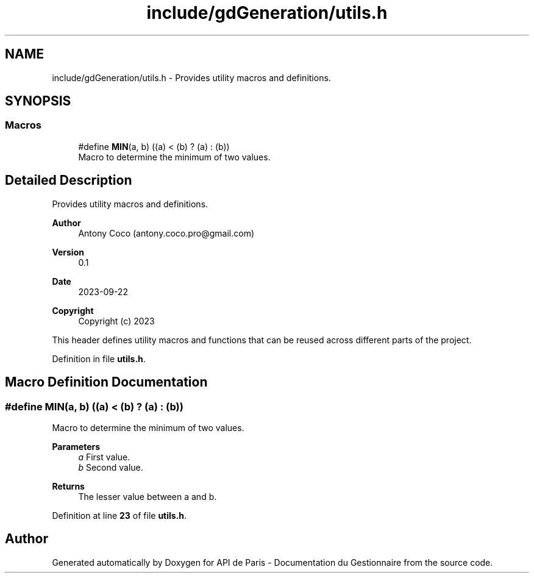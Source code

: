 .TH "include/gdGeneration/utils.h" 3 "Fri Sep 22 2023" "Version v0.1" "API de Paris - Documentation du Gestionnaire" \" -*- nroff -*-
.ad l
.nh
.SH NAME
include/gdGeneration/utils.h \- Provides utility macros and definitions\&.  

.SH SYNOPSIS
.br
.PP
.SS "Macros"

.in +1c
.ti -1c
.RI "#define \fBMIN\fP(a,  b)   ((a) < (b) ? (a) : (b))"
.br
.RI "Macro to determine the minimum of two values\&. "
.in -1c
.SH "Detailed Description"
.PP 
Provides utility macros and definitions\&. 


.PP
\fBAuthor\fP
.RS 4
Antony Coco (antony.coco.pro@gmail.com) 
.RE
.PP
\fBVersion\fP
.RS 4
0\&.1 
.RE
.PP
\fBDate\fP
.RS 4
2023-09-22 
.RE
.PP
\fBCopyright\fP
.RS 4
Copyright (c) 2023
.RE
.PP
This header defines utility macros and functions that can be reused across different parts of the project\&. 
.PP
Definition in file \fButils\&.h\fP\&.
.SH "Macro Definition Documentation"
.PP 
.SS "#define MIN(a, b)   ((a) < (b) ? (a) : (b))"

.PP
Macro to determine the minimum of two values\&. 
.PP
\fBParameters\fP
.RS 4
\fIa\fP First value\&. 
.br
\fIb\fP Second value\&. 
.RE
.PP
\fBReturns\fP
.RS 4
The lesser value between a and b\&. 
.RE
.PP

.PP
Definition at line \fB23\fP of file \fButils\&.h\fP\&.
.SH "Author"
.PP 
Generated automatically by Doxygen for API de Paris - Documentation du Gestionnaire from the source code\&.
